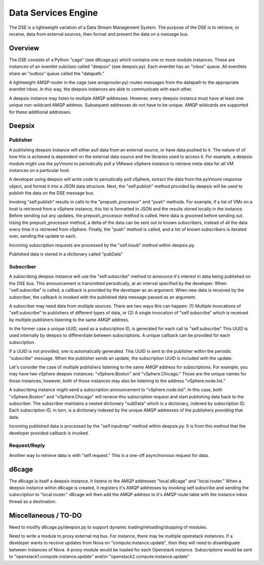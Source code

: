 Data Services Engine
====================

The DSE is a lightweight variation of a Data Stream Management System.  The purpose of the DSE is to retrieve, or receive, data from external sources, then format and present the data on a message bus.  

Overview
--------

The DSE consists of a Python "cage" (see d6cage.py) which contains one or more module instances.  These are instances of an eventlet subclass called "deepsix" (see deepsix.py).  Each eventlet has an "inbox" queue.  All eventlets share an "outbox" queue called the "datapath."

A lightweight AMQP router in the cage (see amqprouter.py) routes messages from the datapath to the appropriate eventlet inbox.  In this way, the deepsix instances are able to communicate with each other.

A deepsix instance may listen to multiple AMQP addresses.  However, every deepsix instance must have at least one unique non-wildcard AMQP address.  Subsequent addresses do not have to be unique.  AMQP wildcards are supported for these additional addresses.

Deepsix
-------

Publisher
~~~~~~~~~

A publishing deepsix instance will either pull data from an external source, or have data pushed to it.  The nature of of how this is achieved is dependent on the external data source and the libraries used to access it.  For example, a deepsix module might use the pyVmomi to periodically poll a VMware vSphere instance to retrieve meta-data for all VM instances on a particular host.  

A developer using deepsix will write code to periodically poll vSphere, extract the data from the pyVmomi response object, and format it into a JSON data structure.  Next, the "self.publish" method provided by deepsix will be used to publish the data on the DSE message bus.  

Invoking "self.publish" results in calls to the "prepush_processor" and "push" methods.  For example, if a list of VMs on a host is retrieved from a vSphere instance, this list is formatted in JSON and the results stored locally in the instance.  Before sending out any updates, the prepush_processor method is called.  Here data is groomed before sending out.  Using the prepush_processor method, a delta of the data can be sent out to known subscribers, instead of all the data every time it is retrieved from vSphere.  Finally, the "push" method is called, and a list of known subscribers is iterated over, sending the update to each.

Incoming subscription requests are processed by the "self.insub" method within deepsix.py.

Published data is stored in a dictionary called "pubData"

Subscriber
~~~~~~~~~~

A subscribing deepsix instance will use the "self.subscribe" method to announce it's interest in data being published on the DSE bus.  This announcement is transmitted periodically, at an interval specified by the developer.  When "self.subscribe" is called, a callback is provided by the developer as an argument.  When new data is received by the subscriber, the callback is invoked with the published data message passed as an argument.

A subscriber may need data from multiple sources.  There are two ways this can happen:  (1) Multiple invocations of "self.subscribe" to publishers of different types of data, or (2) A single invocation of "self.subscribe" which is received by multiple publishers listening to the same AMQP address.  

In the former case a unique UUID, used as a subscription ID, is generated for each call to "self.subscribe"  This UUID is used internally by deepsix to differentiate between subscriptions.  A unique callback can be provided for each subscription.

If a UUID is not provided, one is automatically generated.  This UUID is sent to the publisher within the periodic "subscribe" message.  When the publisher sends an update, the subscription UUID is included with the update.  

Let's consider the case of multiple publishers listening to the same AMQP address for subscriptions.  For example, you may have two vSphere deepsix instances:  "vSphere.Boston" and "vSphere.Chicago."  Those are the unique names for those instances, however, both of those instances may also be listening to the address "vSphere.node.list."  

A subscribing instance might send a subscription announcement to "vSphere.node.list".  In this case, both "vSphere.Boston" and "vSphere.Chicago" will receive this subscription request and start publishing data back to the subscriber.  The subscriber maintains a nested dictionary "subData" which is a dictionary, indexed by subscription ID.  Each subscription ID, in turn, is a dictionary indexed by the unique AMQP addresses of the publishers providing that data.

Incoming published data is processed by the "self.inpubrep" method within deepsix.py.  It is from this method that the developer provided callback is invoked.

Request/Reply
~~~~~~~~~~~~~

Another way to retrieve data is with "self.request." This is a one-off asynchronous request for data.  

d6cage
------

The d6cage is itself a deepsix instance.  It listens to the AMQP addresses "local.d6cage" and "local.router."  When a deepsix instance within d6cage is created, it registers it's AMQP addresses by invoking self.subscribe and sending the subscription to "local.router."  d6cage will then add the AMQP address to it's AMQP route table with the instance inbox thread as a destination.


Miscellaneous / TO-DO
---------------------

Need to modify d6cage.py/deepsix.py to support dynamic loading/reloading/stopping of modules.

Need to write a module to proxy external mq bus.  For instance, there may be multiple openstack instances.  If a developer wants to receive updates from Nova on "compute.instance.update", then they will need to disambiguate between instances of Nova.  A proxy module would be loaded for each Openstack instance.  Subscriptions would be sent to "openstack1.compute.instance.update" and/or "openstack2.compute.instance.update"


